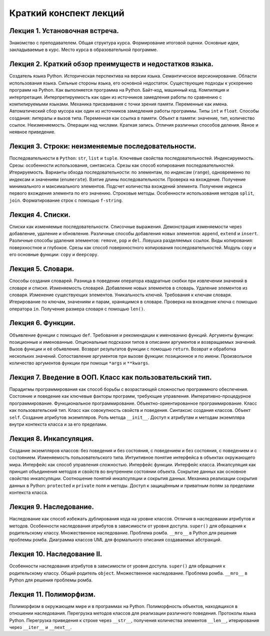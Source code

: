 .. _lectures-content-label-2024:

Краткий конспект лекций
=======================

Лекция 1. Установочная встреча.
-------------------------------

Знакомство с преподавателем. Общая структура курса. Формирование
итоговой оценки. Основные идеи, закладываемые в курс. Место курса в
образовательной программе.

Лекция 2. Краткий обзор преимуществ и недостатков языка.
--------------------------------------------------------

Создатель языка Python. Историческая
перспектива на версии языка. Семантическое версионирование. Области
использования языка. Сильные стороны языка, его основной недостаток.
Существующие подходы к ускорению программ на Python. Как выполняется программа на Python.
Байт-код, машинный код. Компиляция и интерпретация.
Интерпретируемость как один из источников замедления работы по сравнению с
компилируемыми языками. Механика присваивания с точки зрения памяти. Переменные как имена.
Автоматический сбор мусора как один из источников замедления работы программы.
Типы ``int`` и ``float``. Способы создания:
литералы и вызов типа.
Переменная как ссылка в памяти. Объект в памяти: значение, тип,
количество ссылок. Неизменяемость. Операции над числами. Краткая запись.
Отличия различных способов деления. Явное и неявное приведение.

Лекция 3. Строки: неизменяемые последовательности.
--------------------------------------------------

Последовательности в ``Python``: ``str``, ``list`` и ``tuple``. Ключевые
свойства последовательностей. Индексируемость. Срезы: особенности
использования, синтаксиса. Срезы как способ копирования
последовательностей. Итерируемость. Варианты обхода последовательности:
по элементам, по индексам (``range``), одновременно по индексам и
значениям (``enumerate``). Взятие длины последовательности. Проверка на
вхождение. Получение минимального и максимального элементов. Подсчет
количества вхождений элемента. Получение индекса первого вхождения
элемента по его значению. Строковые методы. Особенности использования
методов ``split``, ``join``. Форматирование строк с помощью
``f-string``.

Лекция 4. Списки.
-----------------

Списки как изменяемые последовательности. Списочные выражения.
Демонстрация изменяемости через добавление, удаление и обновление.
Различные способы добавления новых элементов:
``append``, ``extend`` и ``insert``. Различные способы удаления элементов:
``remove``, ``pop`` и ``del``.
Ловушка разделяемых ссылок. Виды копирования: поверхностное и глубокое.
Срезы как способ поверхностного копирования
последовательностей. Модуль ``copy`` и его основные функции: ``copy`` и ``deepcopy``.

Лекция 5. Словари.
------------------

Способы создания словарей. Разница в поведении оператора квадратные
скобки при извлечении значений в словаре и списке. Изменяемость
словарей. Добавление новых элементов в словарь. Удаление элементов из
словаря. Изменение существующих элементов. Уникальность ключей.
Требования к ключам словаря. Итерирование по ключам, значениям и парам,
хранящимся в словаре. Проверка на вхождение ключа с помощью оператора
``in``. Получение размера словаря с помощью ``len()``.

Лекция 6. Функции.
------------------

Объявление функции с помощью ``def``. Требования и рекомендации к
именованию функций. Аргументы функции: позиционные и именованные.
Опциональные подсказки типов в описании аргументов и возвращаемых
значений. Вызов функции и её объявление. Возврат результатов функции с
помощью ``return``. Возврат и обработка нескольких значений.
Сопоставление аргументов при вызове функции: позиционное и по имени.
Произвольное количество аргументов функции при помощи ``*args`` и
``**kwargs``.

Лекция 7. Введение в ООП. Класс как пользовательский тип.
---------------------------------------------------------

Парадигмы программирования как способ борьбы с возрастающей сложностью
программного обеспечения. Состояние и поведение как ключевые факторы
программ, требующие управления. Императивно-процедурное
программирование. Функциональное программирование.
Объектно-ориентированное программирование. Класс как пользовательский
тип. Класс как совокупность свойств и поведения. Синтаксис создания
классов. Объект ``self``. Создание атрибутов экземпляров. Роль метода
``__init__``. Доступ к атрибутам и методам экземпляра внутри контекста
класса и за его пределами.

Лекция 8. Инкапсуляция.
-----------------------

Создание экземпляров классов: без поведения и без состояния, с поведением и без состояния, с
поведением и с состоянием. Изменяемость пользовательского типа. Интуитивное понятие интерфейса
в объектах окружающего мира. Интерфейс как способ управления сложностью. Интерфейс функции.
Интерфейс класса. Инкапсуляция как принцип объединения методов и свойств во внутреннем состоянии
объекта. Сокрытие данных как основное свойство инкапсуляции. Соотношение понятий инкапсуляции
и сокрытия данных. Механика реализации сокрытия данных в Python: ``protected`` и ``private``
поля и методы. Доступ к защищённым и приватным полям за пределами контекста класса.

Лекция 9. Наследование.
------------------------
Наследование как способ избежать дублирования кода на уровне классов.
Отличия в наследовании атрибутов и методов. Особенности наследования атрибутов в зависимости от
уровня доступа. ``super()`` для обращения к родительскому классу. Множественное наследование.
Проблема ромба. ``__mro__`` в Python для решения проблемы ромба.
Диаграмма классов UML для формального описания создаваемых абстракций.

Лекция 10. Наследование II.
---------------------------

Особенности наследования атрибутов в зависимости от
уровня доступа. ``super()`` для обращения к родительскому классу. Общий родитель ``object``. Множественное наследование.
Проблема ромба. ``__mro__`` в Python для решения проблемы ромба.

Лекция 11. Полиморфизм.
---------------------------------

Полиморфизм в окружающем мире и
в программах на Python. Полиморфность объектов, находящихся в
отношении наследования. Перегрузка методов классов для реализации различного поведения.
Протоколы языка Python. Перегрузка приведения к строке через ``__str__``,
получения количества элементов ``__len__``, итерирования через ``__iter__`` и ``__next__``.
